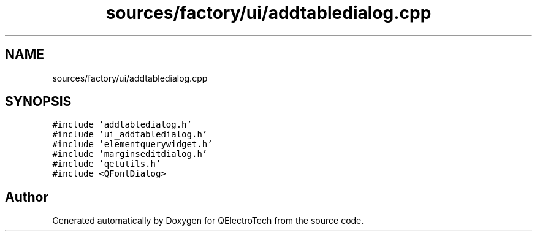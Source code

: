 .TH "sources/factory/ui/addtabledialog.cpp" 3 "Thu Aug 27 2020" "Version 0.8-dev" "QElectroTech" \" -*- nroff -*-
.ad l
.nh
.SH NAME
sources/factory/ui/addtabledialog.cpp
.SH SYNOPSIS
.br
.PP
\fC#include 'addtabledialog\&.h'\fP
.br
\fC#include 'ui_addtabledialog\&.h'\fP
.br
\fC#include 'elementquerywidget\&.h'\fP
.br
\fC#include 'marginseditdialog\&.h'\fP
.br
\fC#include 'qetutils\&.h'\fP
.br
\fC#include <QFontDialog>\fP
.br

.SH "Author"
.PP 
Generated automatically by Doxygen for QElectroTech from the source code\&.

